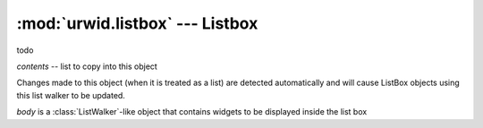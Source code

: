:mod:`urwid.listbox` --- Listbox
================================

.. module:: urwid.listbox
   :synopsis: Listbox

.. exception:: ListWalkerError

   todo

.. class:: ListWalker

   todo

.. class:: SimpleListWalker(contents)

   *contents* -- list to copy into this object
   
   Changes made to this object (when it is treated as a list) are detected
   automatically and will cause ListBox objects using this list walker to be
   updated.

   .. method:: set_modified_callback(callback)

      This function inherited from MonitoredList is not implemented in
      SimleListWalker.
      
      Use connect_signal(list_walker, "modified", ...) instead.

   .. method:: get_focus()

      Return (focus widget, focus position).

   .. method:: set_focus(position)

      Set focus position.

   .. method:: get_next(start_from)

      Return (widget after start_from, position after start_from).

   .. method:: get_prev(start_from)

      Return (widget before start_from, position before start_from).


.. exception:: ListBoxError

   todo

.. class:: ListBox(body)

   *body* is a :class:`ListWalker`-like object that contains widgets to be
   displayed inside the list box


   .. method:: calculate_visible(size[, focus=False])

      Return ``(middle, top, bottom)`` or ``None, None, None``.

      *middle* -- (row offset (when +ve) or inset (when -ve), focus widget,
      focus position, focus rows, cursor coords or None )

      *top* -- ( # lines to trim off top, list of (widget, position, rows)
      tuples above focus in order from bottom to top )

      *bottom* -- ( # lines to trim off bottom, list of (widget, position,
      rows) tuples below focus in order from top to bottom )

   .. method:: render(size[, focus=False])

      Render listbox and return canvas.

   .. method:: get_cursor_coords(size)

      todo

   .. method:: set_focus_valign(valign)

      Set the focus widget's display offset and inset.

      *valign* -- one of:
          'top', 'middle', 'bottom'
          ('fixed top', rows)
          ('fixed bottom', rows)
          ('relative', percentage 0=top 100=bottom)

   .. method:: set_focus(position[, coming_from=None])

      Set the focus position and try to keep the old focus in view.

      *position* -- a position compatible with ``self.body.set_focus``

      *coming_from* -- set to 'above' or 'below' if you know that old position
      is above or below the new position.

   .. method:: get_focus()

      Return a ``(focus widget, focus position)`` tuple.

   .. method:: shift_focus(size, offset_inset)

      Move the location of the current focus relative to the top.

      *offset_inset* -- either the number of rows between the top of the
      listbox and the start of the focus widget (+ve value) or the number of
      lines of the focus widget hidden off the top edge of the listbox (-ve
      value) or 0 if the top edge of the focus widget is aligned with the top
      edge of the listbox

   .. method:: update_pref_col_from_focus(size)

      Update ``self.pref_col`` from the focus widget.

   .. method:: change_focus(size, position[, offset_inset=0, \
                            coming_from=None, cursor_coords=None, \
                            snap_rows=None])

      Change the current focus widget.
      
      *position* -- a position compatible with ``self.body.set_focus``.

      *offset_inset* -- either the number of rows between the top of the
      listbox and the start of the focus widget (+ve value) or the number of
      lines of the focus widget hidden off the top edge of the listbox (-ve
      value) or 0 if the top edge of the focus widget is aligned with the top
      edge of the listbox (default if unspecified)

      *coming_from* -- eiter 'above', 'below' or unspecified (``None``).

      *cursor_coords* -- ``(x, y)`` tuple indicating the desired column and row
      for the cursor, a ``(x,)`` tuple indicating only the column for the cursor,
      or unspecified (``None``).

      *snap_rows* -- the maximum number of extra rows to scroll when trying to
      "snap" a selectable focus into the view.

   .. method:: get_focus_offset_inset(size)

      Return ``(offset rows, inset rows)`` for focus widget.

   .. method:: make_cursor_visible(size)

      Shift the focus widget so that its cursor is visible.

   .. method:: keypress(size, key)

      Move selection through the list elements scrolling when necessary. 'up'
      and 'down' are first passed to widget in focus in case that widget can
      handle them. 'page up' and 'page down' are always handled by the ListBox.
      
      Keystrokes handled by this widget are:
      'up'        up one line (or widget)
      'down'      down one line (or widget)
      'page up'   move cursor up one listbox length
      'page down' move cursor down one listbox length


   .. method:: mouse_event(size, event, button, col, row, focus)

      Pass the event to the contained widgets. May change focus on button 1
      press.

   .. method:: ends_visible(size[, focus=False])

      Return a list that may contain 'top' and/or 'bottom'.
 
      Convenience function for checking whether the top and bottom of the
      list are visible

